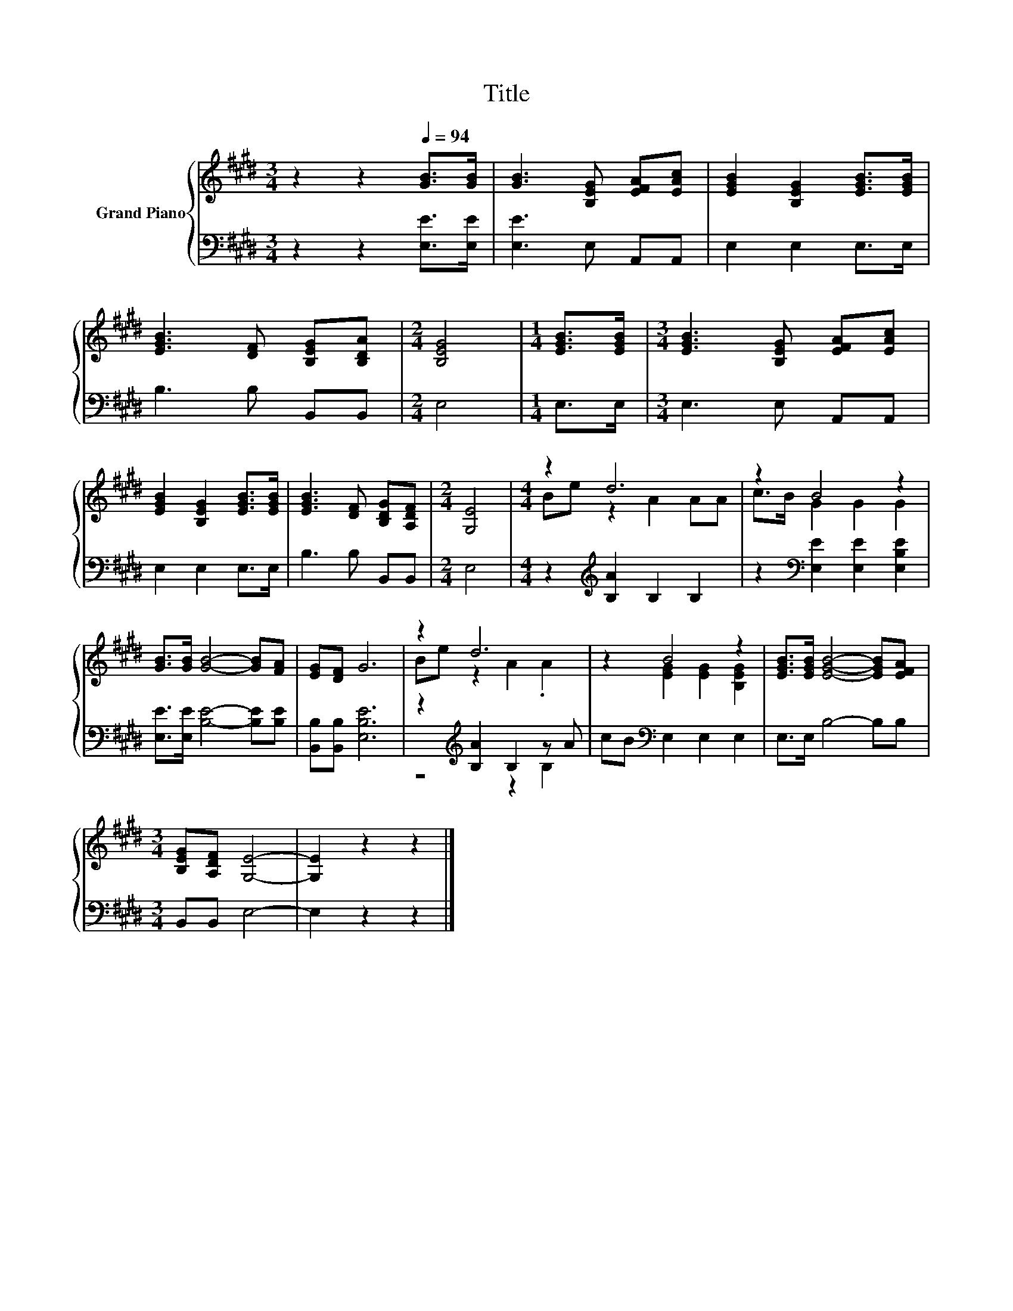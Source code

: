 X:1
T:Title
%%score { ( 1 3 ) | ( 2 4 ) }
L:1/8
M:3/4
K:E
V:1 treble nm="Grand Piano"
V:3 treble 
V:2 bass 
V:4 bass 
V:1
 z2 z2[Q:1/4=94] [GB]>[GB] | [GB]3 [B,EG] [EFA][EAc] | [EGB]2 [B,EG]2 [EGB]>[EGB] | %3
 [EGB]3 [DF] [B,EG][B,DA] |[M:2/4] [B,EG]4 |[M:1/4] [EGB]>[EGB] |[M:3/4] [EGB]3 [B,EG] [EFA][EAc] | %7
 [EGB]2 [B,EG]2 [EGB]>[EGB] | [EGB]3 [DF] [B,DG][A,DF] |[M:2/4] [G,E]4 |[M:4/4] z2 d6 | z2 B4 z2 | %12
 [GB]>[GB] [GB]4- [GB][FA] | [EG][DF] G6 | z2 d6 | z2 B4 z2 | [EGB]>[EGB] [EGB]4- [EGB][EFA] | %17
[M:3/4] [B,EG][A,DF] [G,E]4- | [G,E]2 z2 z2 |] %19
V:2
 z2 z2 [E,E]>[E,E] | [E,E]3 E, A,,A,, | E,2 E,2 E,>E, | B,3 B, B,,B,, |[M:2/4] E,4 |[M:1/4] E,>E, | %6
[M:3/4] E,3 E, A,,A,, | E,2 E,2 E,>E, | B,3 B, B,,B,, |[M:2/4] E,4 | %10
[M:4/4] z2[K:treble] [B,A]2 B,2 B,2 | z2[K:bass] [E,E]2 [E,E]2 [E,B,E]2 | %12
 [E,E]>[E,E] [B,E]4- [B,E][B,E] | [B,,B,][B,,B,] [E,B,E]6 | z2[K:treble] [B,A]2 B,2 z A | %15
 cB[K:bass] E,2 E,2 E,2 | E,>E, B,4- B,B, |[M:3/4] B,,B,, E,4- | E,2 z2 z2 |] %19
V:3
 x6 | x6 | x6 | x6 |[M:2/4] x4 |[M:1/4] x2 |[M:3/4] x6 | x6 | x6 |[M:2/4] x4 |[M:4/4] Be z2 A2 AA | %11
 c>B G2 G2 G2 | x8 | x8 | Be z2 A2 .A2 | z2 [EG]2 [EG]2 [B,EG]2 | x8 |[M:3/4] x6 | x6 |] %19
V:4
 x6 | x6 | x6 | x6 |[M:2/4] x4 |[M:1/4] x2 |[M:3/4] x6 | x6 | x6 |[M:2/4] x4 | %10
[M:4/4] x2[K:treble] x6 | x2[K:bass] x6 | x8 | x8 | z4[K:treble] z2 B,2 | x2[K:bass] x6 | x8 | %17
[M:3/4] x6 | x6 |] %19

